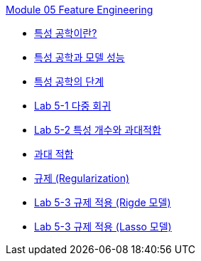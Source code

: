link:./contents/01_feature_engineering.adoc[Module 05 Feature Engineering]

* link:./contents/02_basic.adoc[특성 공학이란?]
* link:./contents/03_feature_and_model.adoc[특성 공학과 모델 성능]
* link:./contents/04_step.adoc[특성 공학의 단계]
* link:./contents/05_lab5-1.adoc[Lab 5-1 다중 회귀]
* link:./contents/06_lab5-2.adoc[Lab 5-2 특성 개수와 과대적합]
* link:./contents/07_overfitting.adoc[과대 적합]
* link:./contents/08_regularzation.adoc[규제 (Regularization)]
* link:./contents/09_lab5-3.adoc[Lab 5-3 규제 적용 (Rigde 모델)]
* link:./contents/10_lab5-4.adoc[Lab 5-3 규제 적용 (Lasso 모델)]